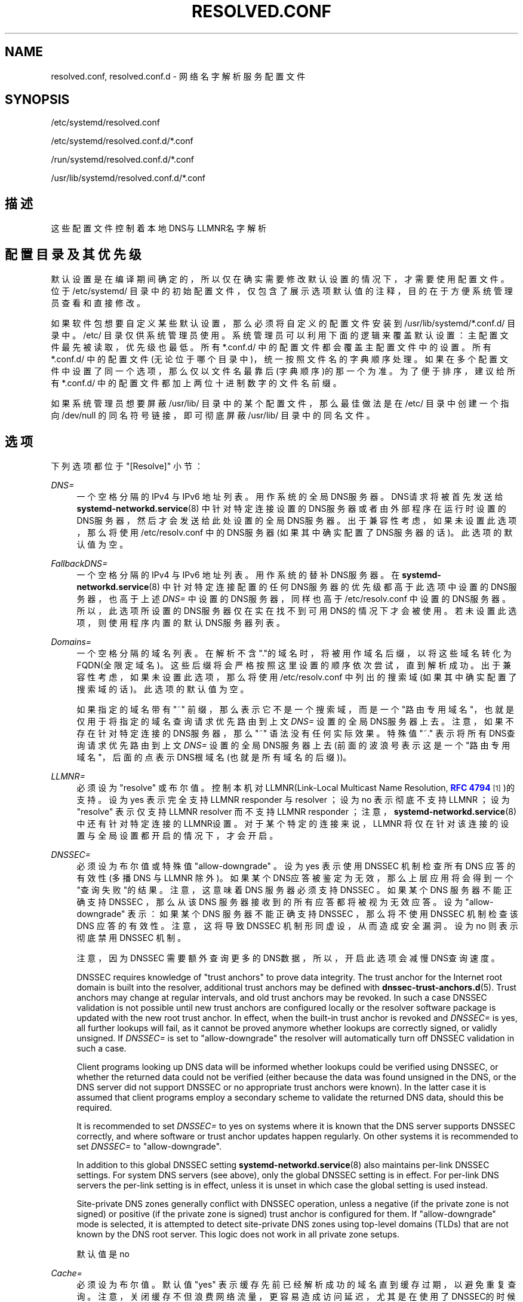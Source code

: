'\" t
.TH "RESOLVED\&.CONF" "5" "" "systemd 231" "resolved.conf"
.\" -----------------------------------------------------------------
.\" * Define some portability stuff
.\" -----------------------------------------------------------------
.\" ~~~~~~~~~~~~~~~~~~~~~~~~~~~~~~~~~~~~~~~~~~~~~~~~~~~~~~~~~~~~~~~~~
.\" http://bugs.debian.org/507673
.\" http://lists.gnu.org/archive/html/groff/2009-02/msg00013.html
.\" ~~~~~~~~~~~~~~~~~~~~~~~~~~~~~~~~~~~~~~~~~~~~~~~~~~~~~~~~~~~~~~~~~
.ie \n(.g .ds Aq \(aq
.el       .ds Aq '
.\" -----------------------------------------------------------------
.\" * set default formatting
.\" -----------------------------------------------------------------
.\" disable hyphenation
.nh
.\" disable justification (adjust text to left margin only)
.ad l
.\" -----------------------------------------------------------------
.\" * MAIN CONTENT STARTS HERE *
.\" -----------------------------------------------------------------
.SH "NAME"
resolved.conf, resolved.conf.d \- 网络名字解析服务配置文件
.SH "SYNOPSIS"
.PP
/etc/systemd/resolved\&.conf
.PP
/etc/systemd/resolved\&.conf\&.d/*\&.conf
.PP
/run/systemd/resolved\&.conf\&.d/*\&.conf
.PP
/usr/lib/systemd/resolved\&.conf\&.d/*\&.conf
.SH "描述"
.PP
这些配置文件控制着本地DNS与LLMNR名字解析
.SH "配置目录及其优先级"
.PP
默认设置是在编译期间确定的， 所以仅在确实需要修改默认设置的情况下， 才需要使用配置文件。位于
/etc/systemd/
目录中的初始配置文件， 仅包含了展示选项默认值的注释， 目的在于方便系统管理员查看和直接修改。
.PP
如果软件包想要自定义某些默认设置， 那么必须将自定义的配置文件安装到
/usr/lib/systemd/*\&.conf\&.d/
目录中。
/etc/
目录仅供系统管理员使用。 系统管理员可以利用下面的逻辑来覆盖默认设置： 主配置文件最先被读取， 优先级也最低。 所有
*\&.conf\&.d/
中的配置文件 都会覆盖主配置文件中的设置。 所有
*\&.conf\&.d/
中的配置文件(无论位于哪个目录中)， 统一按照文件名的字典顺序处理。 如果在多个配置文件中设置了同一个选项， 那么仅以文件名最靠后(字典顺序)的那一个为准。 为了便于排序， 建议给所有
*\&.conf\&.d/
中的配置文件 都加上两位十进制数字的文件名前缀。
.PP
如果系统管理员想要屏蔽
/usr/lib/
目录中的某个配置文件， 那么最佳做法是在
/etc/
目录中 创建一个指向
/dev/null
的同名符号链接， 即可彻底屏蔽
/usr/lib/
目录中的同名文件。
.SH "选项"
.PP
下列选项都位于
"[Resolve]"
小节：
.PP
\fIDNS=\fR
.RS 4
一个空格分隔的 IPv4 与 IPv6 地址列表。用作系统的全局DNS服务器。 DNS请求将被首先发送给
\fBsystemd-networkd.service\fR(8)
中针对特定连接设置的DNS服务器或者由外部程序在运行时设置的DNS服务器，然后才会发送给此处设置的全局DNS服务器。 出于兼容性考虑，如果未设置此选项，那么将使用
/etc/resolv\&.conf
中的DNS服务器(如果其中确实配置了DNS服务器的话)。 此选项的默认值为空。
.RE
.PP
\fIFallbackDNS=\fR
.RS 4
一个空格分隔的 IPv4 与 IPv6 地址列表。用作系统的替补DNS服务器。 在
\fBsystemd-networkd.service\fR(8)
中 针对特定连接配置的任何DNS服务器的优先级都高于此选项中设置的DNS服务器， 也高于上述
\fIDNS=\fR
中设置的DNS服务器，同样也高于
/etc/resolv\&.conf
中设置的DNS服务器。 所以，此选项所设置的DNS服务器仅在实在找不到可用DNS的情况下才会被使用。 若未设置此选项，则使用程序内置的默认DNS服务器列表。
.RE
.PP
\fIDomains=\fR
.RS 4
一个空格分隔的域名列表。 在解析不含"\&."的域名时，将被用作域名后缀，以将这些域名转化为FQDN(全限定域名)。 这些后缀将会严格按照这里设置的顺序依次尝试，直到解析成功。 出于兼容性考虑，如果未设置此选项， 那么将使用
/etc/resolv\&.conf
中列出的搜索域(如果其中确实配置了搜索域的话)。 此选项的默认值为空。
.sp
如果指定的域名带有
"~"
前缀， 那么表示它不是一个搜索域，而是一个"路由专用域名"，也就是仅用于将指定的域名查询请求 优先路由到上文
\fIDNS=\fR
设置的全局DNS服务器上去。 注意，如果不存在针对特定连接的DNS服务器，那么
"~"
语法没有任何实际效果。 特殊值
"~\&."
表示将所有DNS查询请求 优先路由到上文
\fIDNS=\fR
设置的全局DNS服务器上去 (前面的波浪号表示这是一个"路由专用域名"，后面的点表示DNS根域名(也就是所有域名的后缀))。
.RE
.PP
\fILLMNR=\fR
.RS 4
必须设为
"resolve"
或布尔值。 控制本机对LLMNR(Link\-Local Multicast Name Resolution,
\m[blue]\fBRFC 4794\fR\m[]\&\s-2\u[1]\d\s+2)的支持。 设为 yes 表示完全支持 LLMNR responder 与 resolver ； 设为 no 表示彻底不支持 LLMNR ； 设为
"resolve"
表示仅支持 LLMNR resolver 而不支持 LLMNR responder ； 注意，
\fBsystemd-networkd.service\fR(8)
中还有针对特定连接的LLMNR设置。 对于某个特定的连接来说，LLMNR 将仅在针对该连接的设置与全局设置都开启的情况下，才会开启。
.RE
.PP
\fIDNSSEC=\fR
.RS 4
必须设为布尔值或特殊值
"allow\-downgrade"
。 设为 yes 表示使用 DNSSEC 机制检查所有 DNS 应答的有效性(多播DNS 与 LLMNR 除外)。 如果某个DNS应答被鉴定为无效， 那么上层应用将会得到一个"查询失败"的结果。 注意，这意味着 DNS 服务器必须支持 DNSSEC 。 如果某个 DNS 服务器不能正确支持 DNSSEC ， 那么从该 DNS 服务器接收到的所有应答都将被视为无效应答。 设为
"allow\-downgrade"
表示： 如果某个 DNS 服务器不能正确支持 DNSSEC ， 那么将不使用 DNSSEC 机制检查该 DNS 应答的有效性。 注意，这将导致 DNSSEC 机制形同虚设，从而造成安全漏洞。 设为 no 则表示彻底禁用 DNSSEC 机制。
.sp
注意，因为 DNSSEC 需要额外查询更多的DNS数据， 所以，开启此选项会减慢DNS查询速度。
.sp
DNSSEC requires knowledge of "trust anchors" to prove data integrity\&. The trust anchor for the Internet root domain is built into the resolver, additional trust anchors may be defined with
\fBdnssec-trust-anchors.d\fR(5)\&. Trust anchors may change at regular intervals, and old trust anchors may be revoked\&. In such a case DNSSEC validation is not possible until new trust anchors are configured locally or the resolver software package is updated with the new root trust anchor\&. In effect, when the built\-in trust anchor is revoked and
\fIDNSSEC=\fR
is yes, all further lookups will fail, as it cannot be proved anymore whether lookups are correctly signed, or validly unsigned\&. If
\fIDNSSEC=\fR
is set to
"allow\-downgrade"
the resolver will automatically turn off DNSSEC validation in such a case\&.
.sp
Client programs looking up DNS data will be informed whether lookups could be verified using DNSSEC, or whether the returned data could not be verified (either because the data was found unsigned in the DNS, or the DNS server did not support DNSSEC or no appropriate trust anchors were known)\&. In the latter case it is assumed that client programs employ a secondary scheme to validate the returned DNS data, should this be required\&.
.sp
It is recommended to set
\fIDNSSEC=\fR
to yes on systems where it is known that the DNS server supports DNSSEC correctly, and where software or trust anchor updates happen regularly\&. On other systems it is recommended to set
\fIDNSSEC=\fR
to
"allow\-downgrade"\&.
.sp
In addition to this global DNSSEC setting
\fBsystemd-networkd.service\fR(8)
also maintains per\-link DNSSEC settings\&. For system DNS servers (see above), only the global DNSSEC setting is in effect\&. For per\-link DNS servers the per\-link setting is in effect, unless it is unset in which case the global setting is used instead\&.
.sp
Site\-private DNS zones generally conflict with DNSSEC operation, unless a negative (if the private zone is not signed) or positive (if the private zone is signed) trust anchor is configured for them\&. If
"allow\-downgrade"
mode is selected, it is attempted to detect site\-private DNS zones using top\-level domains (TLDs) that are not known by the DNS root server\&. This logic does not work in all private zone setups\&.
.sp
默认值是 no
.RE
.PP
\fICache=\fR
.RS 4
必须设为布尔值。 默认值 "yes" 表示缓存先前已经解析成功的域名直到缓存过期，以避免重复查询。 注意，关闭缓存不但浪费网络流量，更容易造成访问延迟，尤其是在使用了DNSSEC的时候。
.sp
注意，对于IP地址为 127\&.0\&.0\&.1 或 ::1 之类的本机DNS来说，DNS缓存总是关闭的。 这样做是为了避免不必要的多次缓存。
.RE
.SH "参见"
.PP
\fBsystemd\fR(1),
\fBsystemd-resolved.service\fR(8),
\fBsystemd-networkd.service\fR(8),
\fBdnssec-trust-anchors.d\fR(5),
\fBresolv.conf\fR(4)
.SH "NOTES"
.IP " 1." 4
RFC 4794
.RS 4
\%https://tools.ietf.org/html/rfc4795
.RE
.\" manpages-zh translator: 金步国
.\" manpages-zh comment: 金步国作品集：http://www.jinbuguo.com
